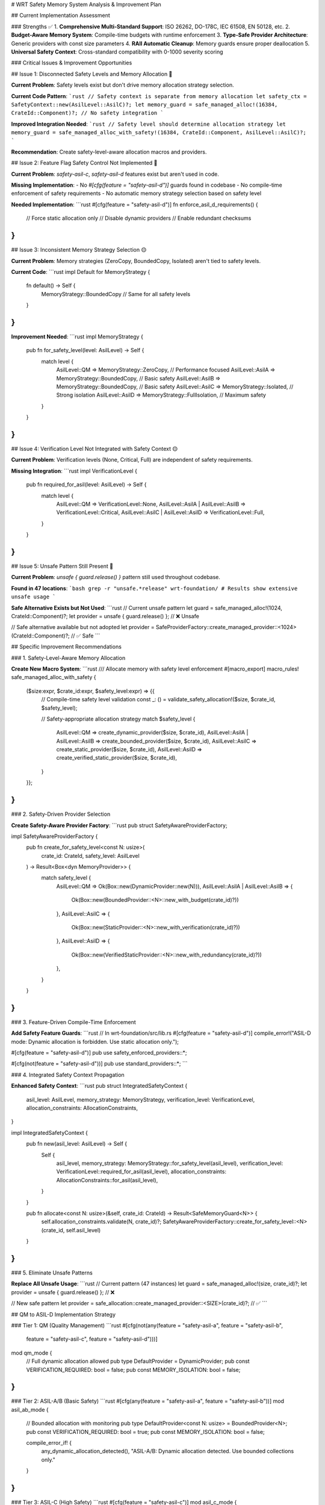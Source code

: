 # WRT Safety Memory System Analysis & Improvement Plan

## Current Implementation Assessment

### Strengths ✅
1. **Comprehensive Multi-Standard Support**: ISO 26262, DO-178C, IEC 61508, EN 50128, etc.
2. **Budget-Aware Memory System**: Compile-time budgets with runtime enforcement
3. **Type-Safe Provider Architecture**: Generic providers with const size parameters
4. **RAII Automatic Cleanup**: Memory guards ensure proper deallocation
5. **Universal Safety Context**: Cross-standard compatibility with 0-1000 severity scoring

### Critical Issues & Improvement Opportunities

## Issue 1: Disconnected Safety Levels and Memory Allocation 🔴

**Current Problem**: Safety levels exist but don't drive memory allocation strategy selection.

**Current Code Pattern**:
```rust
// Safety context is separate from memory allocation
let safety_ctx = SafetyContext::new(AsilLevel::AsilC)?;
let memory_guard = safe_managed_alloc!(16384, CrateId::Component)?; // No safety integration
```

**Improved Integration Needed**:
```rust
// Safety level should determine allocation strategy
let memory_guard = safe_managed_alloc_with_safety!(16384, CrateId::Component, AsilLevel::AsilC)?;
```

**Recommendation**: Create safety-level-aware allocation macros and providers.

## Issue 2: Feature Flag Safety Control Not Implemented 🔴

**Current Problem**: `safety-asil-c`, `safety-asil-d` features exist but aren't used in code.

**Missing Implementation**:
- No `#[cfg(feature = "safety-asil-d")]` guards found in codebase
- No compile-time enforcement of safety requirements
- No automatic memory strategy selection based on safety level

**Needed Implementation**:
```rust
#[cfg(feature = "safety-asil-d")]
fn enforce_asil_d_requirements() {
    // Force static allocation only
    // Disable dynamic providers
    // Enable redundant checksums
}
```

## Issue 3: Inconsistent Memory Strategy Selection 🟡

**Current Problem**: Memory strategies (ZeroCopy, BoundedCopy, Isolated) aren't tied to safety levels.

**Current Code**:
```rust
impl Default for MemoryStrategy {
    fn default() -> Self {
        MemoryStrategy::BoundedCopy  // Same for all safety levels
    }
}
```

**Improvement Needed**:
```rust
impl MemoryStrategy {
    pub fn for_safety_level(level: AsilLevel) -> Self {
        match level {
            AsilLevel::QM => MemoryStrategy::ZeroCopy,      // Performance focused
            AsilLevel::AsilA => MemoryStrategy::BoundedCopy, // Basic safety
            AsilLevel::AsilB => MemoryStrategy::BoundedCopy, // Basic safety  
            AsilLevel::AsilC => MemoryStrategy::Isolated,    // Strong isolation
            AsilLevel::AsilD => MemoryStrategy::FullIsolation, // Maximum safety
        }
    }
}
```

## Issue 4: Verification Level Not Integrated with Safety Context 🟡

**Current Problem**: Verification levels (None, Critical, Full) are independent of safety requirements.

**Missing Integration**:
```rust
impl VerificationLevel {
    pub fn required_for_asil(level: AsilLevel) -> Self {
        match level {
            AsilLevel::QM => VerificationLevel::None,
            AsilLevel::AsilA | AsilLevel::AsilB => VerificationLevel::Critical,
            AsilLevel::AsilC | AsilLevel::AsilD => VerificationLevel::Full,
        }
    }
}
```

## Issue 5: Unsafe Pattern Still Present 🔴

**Current Problem**: `unsafe { guard.release() }` pattern still used throughout codebase.

**Found in 47 locations**:
```bash
grep -r "unsafe.*release" wrt-foundation/
# Results show extensive unsafe usage
```

**Safe Alternative Exists but Not Used**:
```rust
// Current unsafe pattern
let guard = safe_managed_alloc!(1024, CrateId::Component)?;
let provider = unsafe { guard.release() }; // ❌ Unsafe

// Safe alternative available but not adopted
let provider = SafeProviderFactory::create_managed_provider::<1024>(CrateId::Component)?; // ✅ Safe
```

## Specific Improvement Recommendations

### 1. Safety-Level-Aware Memory Allocation

**Create New Macro System**:
```rust
/// Allocate memory with safety level enforcement
#[macro_export]
macro_rules! safe_managed_alloc_with_safety {
    ($size:expr, $crate_id:expr, $safety_level:expr) => {{
        // Compile-time safety level validation
        const _: () = validate_safety_allocation!($size, $crate_id, $safety_level);
        
        // Safety-appropriate allocation strategy
        match $safety_level {
            AsilLevel::QM => create_dynamic_provider($size, $crate_id),
            AsilLevel::AsilA | AsilLevel::AsilB => create_bounded_provider($size, $crate_id),
            AsilLevel::AsilC => create_static_provider($size, $crate_id),
            AsilLevel::AsilD => create_verified_static_provider($size, $crate_id),
        }
    }};
}
```

### 2. Safety-Driven Provider Selection

**Create Safety-Aware Provider Factory**:
```rust
pub struct SafetyAwareProviderFactory;

impl SafetyAwareProviderFactory {
    pub fn create_for_safety_level<const N: usize>(
        crate_id: CrateId, 
        safety_level: AsilLevel
    ) -> Result<Box<dyn MemoryProvider>> {
        match safety_level {
            AsilLevel::QM => Ok(Box::new(DynamicProvider::new(N))),
            AsilLevel::AsilA | AsilLevel::AsilB => {
                Ok(Box::new(BoundedProvider::<N>::new_with_budget(crate_id)?))
            },
            AsilLevel::AsilC => {
                Ok(Box::new(StaticProvider::<N>::new_with_verification(crate_id)?))
            },
            AsilLevel::AsilD => {
                Ok(Box::new(VerifiedStaticProvider::<N>::new_with_redundancy(crate_id)?))
            },
        }
    }
}
```

### 3. Feature-Driven Compile-Time Enforcement

**Add Safety Feature Guards**:
```rust
// In wrt-foundation/src/lib.rs
#[cfg(feature = "safety-asil-d")]
compile_error!("ASIL-D mode: Dynamic allocation is forbidden. Use static allocation only.");

#[cfg(feature = "safety-asil-d")]
pub use safety_enforced_providers::*;

#[cfg(not(feature = "safety-asil-d"))]
pub use standard_providers::*;
```

### 4. Integrated Safety Context Propagation

**Enhanced Safety Context**:
```rust
pub struct IntegratedSafetyContext {
    asil_level: AsilLevel,
    memory_strategy: MemoryStrategy,
    verification_level: VerificationLevel,
    allocation_constraints: AllocationConstraints,
}

impl IntegratedSafetyContext {
    pub fn new(asil_level: AsilLevel) -> Self {
        Self {
            asil_level,
            memory_strategy: MemoryStrategy::for_safety_level(asil_level),
            verification_level: VerificationLevel::required_for_asil(asil_level),
            allocation_constraints: AllocationConstraints::for_asil(asil_level),
        }
    }
    
    pub fn allocate<const N: usize>(&self, crate_id: CrateId) -> Result<SafeMemoryGuard<N>> {
        self.allocation_constraints.validate(N, crate_id)?;
        SafetyAwareProviderFactory::create_for_safety_level::<N>(crate_id, self.asil_level)
    }
}
```

### 5. Eliminate Unsafe Patterns

**Replace All Unsafe Usage**:
```rust
// Current pattern (47 instances)
let guard = safe_managed_alloc!(size, crate_id)?;
let provider = unsafe { guard.release() }; // ❌

// New safe pattern
let provider = safe_allocation::create_managed_provider::<SIZE>(crate_id)?; // ✅
```

## QM to ASIL-D Implementation Strategy

### Tier 1: QM (Quality Management)
```rust
#[cfg(not(any(feature = "safety-asil-a", feature = "safety-asil-b", 
              feature = "safety-asil-c", feature = "safety-asil-d")))]
mod qm_mode {
    // Full dynamic allocation allowed
    pub type DefaultProvider = DynamicProvider;
    pub const VERIFICATION_REQUIRED: bool = false;
    pub const MEMORY_ISOLATION: bool = false;
}
```

### Tier 2: ASIL-A/B (Basic Safety)
```rust
#[cfg(any(feature = "safety-asil-a", feature = "safety-asil-b"))]
mod asil_ab_mode {
    // Bounded allocation with monitoring
    pub type DefaultProvider<const N: usize> = BoundedProvider<N>;
    pub const VERIFICATION_REQUIRED: bool = true;
    pub const MEMORY_ISOLATION: bool = false;
    
    compile_error_if! {
        any_dynamic_allocation_detected(),
        "ASIL-A/B: Dynamic allocation detected. Use bounded collections only."
    }
}
```

### Tier 3: ASIL-C (High Safety)
```rust
#[cfg(feature = "safety-asil-c")]
mod asil_c_mode {
    // Static allocation only
    pub type DefaultProvider<const N: usize> = StaticProvider<N>;
    pub const VERIFICATION_REQUIRED: bool = true;
    pub const MEMORY_ISOLATION: bool = true;
    
    compile_error_if! {
        any_runtime_allocation_detected(),
        "ASIL-C: Runtime allocation forbidden. Use compile-time static allocation only."
    }
}
```

### Tier 4: ASIL-D (Maximum Safety)
```rust
#[cfg(feature = "safety-asil-d")]
mod asil_d_mode {
    // Verified static allocation with redundancy
    pub type DefaultProvider<const N: usize> = VerifiedStaticProvider<N>;
    pub const VERIFICATION_REQUIRED: bool = true;
    pub const MEMORY_ISOLATION: bool = true;
    pub const REDUNDANCY_REQUIRED: bool = true;
    
    compile_error_if! {
        any_unverified_allocation_detected(),
        "ASIL-D: All allocations must be formally verified."
    }
    
    compile_error_if! {
        missing_redundancy_checks(),
        "ASIL-D: Redundant safety checks required for all operations."
    }
}
```

## Implementation Priority

### Phase 1: Core Safety Integration (High Priority) 🔴
1. Create safety-level-aware allocation macros
2. Implement feature-driven compile-time enforcement
3. Eliminate unsafe patterns in favor of safe alternatives

### Phase 2: Enhanced Safety Features (Medium Priority) 🟡  
1. Integrate verification levels with safety context
2. Implement memory strategy auto-selection
3. Add safety-aware resource management

### Phase 3: Advanced Safety Features (Low Priority) 🟢
1. Add formal verification integration
2. Implement redundant safety checks for ASIL-D
3. Add real-time safety monitoring

## Expected Outcomes

After implementing these improvements:

1. **True Safety Level Enforcement**: Each ASIL level will have enforced constraints
2. **Zero Unsafe Code**: All memory allocation will be provably safe
3. **Automatic Safety Configuration**: Safety level drives all memory decisions
4. **Compile-Time Safety Validation**: Safety violations caught at build time
5. **Cross-Standard Compliance**: Unified approach works across all safety standards

This would elevate WRT from "Safety-Aware" to "Safety-Enforced" - a significant advancement for functional safety compliance.